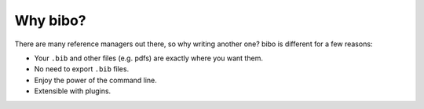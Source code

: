 Why bibo?
=========

There are many reference managers out there, so why writing another one? bibo is different for a few reasons:

- Your ``.bib`` and other files (e.g. pdfs) are exactly where you want them.
- No need to export ``.bib`` files.
- Enjoy the power of the command line.
- Extensible with plugins.